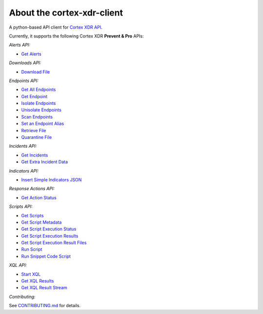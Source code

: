 About the cortex-xdr-client
###########################

A python-based API client for `Cortex XDR
API <https://cortex-panw.stoplight.io/docs/cortex-xdr/axpm6b98x4p18-cortex-xdr-api-overview>`__.

Currently, it supports the following Cortex XDR **Prevent & Pro** APIs:

*Alerts API:*

-  `Get Alerts <https://cortex-panw.stoplight.io/docs/cortex-xdr/813e387002342-get-all-alerts>`__


*Downloads API:*

-  `Download File <https://cortex-panw.stoplight.io/docs/cortex-xdr/2932f29d2ccdd-file-retrieval-details>`__


*Endpoints API:*

-  `Get All Endpoints <https://cortex-panw.stoplight.io/docs/cortex-xdr/89535019b740f-get-all-endpoints>`__
-  `Get Endpoint <https://cortex-panw.stoplight.io/docs/cortex-xdr/b149d40bd4c51-get-endpoint>`__
-  `Isolate Endpoints <https://cortex-panw.stoplight.io/docs/cortex-xdr/9c730a966cdd8-isolate-endpoints>`__
-  `Unisolate Endpoints <https://cortex-panw.stoplight.io/docs/cortex-xdr/c719336adb46b-unisolate-endpoints>`__
-  `Scan Endpoints <https://cortex-panw.stoplight.io/docs/cortex-xdr/2e666ee0be1c6-scan-endpoints>`__
-  `Set an Endpoint Alias <https://cortex-panw.stoplight.io/docs/cortex-xdr/c1ff89fa71c74-set-an-endpoint-alias>`__
-  `Retrieve File <https://cortex-panw.stoplight.io/docs/cortex-xdr/08b1ba9fcfae0-retrieve-file>`__
-  `Quarantine File <https://cortex-panw.stoplight.io/docs/cortex-xdr/76e8cca7fcb2e-quarantine-files>`__


*Incidents API:*

-  `Get Incidents <https://cortex-panw.stoplight.io/docs/cortex-xdr/a61eadc13dd54-get-all-incidents>`__
-  `Get Extra Incident Data <https://cortex-panw.stoplight.io/docs/cortex-xdr/5a2fff98016d5-get-extra-incident-data>`__


*Indicators API:*

-  `Insert Simple Indicators JSON <https://cortex-panw.stoplight.io/docs/cortex-xdr/24e778d89726d-insert-simple-indicators-json>`__


*Response Actions API:*

-  `Get Action Status <https://cortex-panw.stoplight.io/docs/cortex-xdr/9782594f400c3-get-action-status>`__


*Scripts API:*

-  `Get Scripts <https://cortex-panw.stoplight.io/docs/cortex-xdr/6c41fe0732805-get-scripts>`__
-  `Get Script Metadata <https://cortex-panw.stoplight.io/docs/cortex-xdr/52ea90b5f5c72-get-script-metadata>`__
-  `Get Script Execution Status <https://cortex-panw.stoplight.io/docs/cortex-xdr/28073c365903b-get-script-execution-status>`__
-  `Get Script Execution Results <https://cortex-panw.stoplight.io/docs/cortex-xdr/fa2ca3b1ff49b-get-script-execution-results>`__
-  `Get Script Execution Result Files <https://cortex-panw.stoplight.io/docs/cortex-xdr/0fb66ea9988ff-get-script-execution-result-files>`__
-  `Run Script <https://cortex-panw.stoplight.io/docs/cortex-xdr/7223bea7d2bea-run-script>`__
-  `Run Snippet Code Script <https://cortex-panw.stoplight.io/docs/cortex-xdr/083859c8c6729-run-snippet-code-script>`__


*XQL API:*

-  `Start XQL <https://cortex-panw.stoplight.io/docs/cortex-xdr/ecc87ad01e173-start-an-xql-query>`__
-  `Get XQL Results <https://cortex-panw.stoplight.io/docs/cortex-xdr/be3d47e8dce5a-get-xql-query-results>`__
-  `Get XQL Result Stream <https://cortex-panw.stoplight.io/docs/cortex-xdr/155abd6ca4b4d-get-xql-query-results-stream>`__


*Contributing:*

See `CONTRIBUTING.md <./CONTRIBUTING.md>`__ for details.
